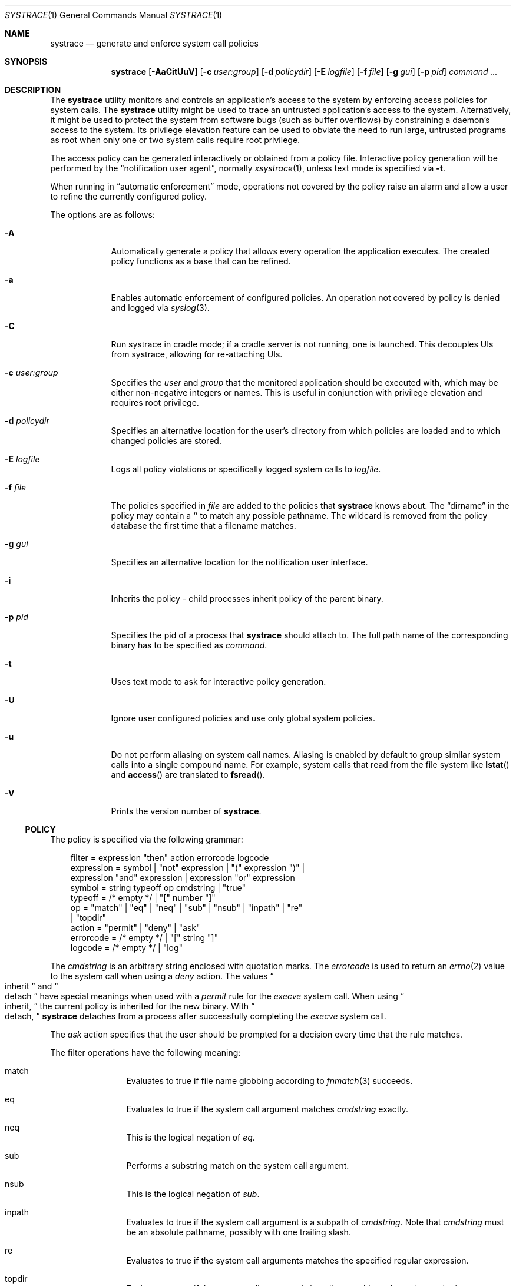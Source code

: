 .\"	$NetBSD: systrace.1,v 1.35 2006/12/23 09:43:47 wiz Exp $
.\"	$OpenBSD: systrace.1,v 1.27 2002/08/05 23:27:53 provos Exp $
.\"
.\" Copyright 2002 Niels Provos <provos@citi.umich.edu>
.\" All rights reserved.
.\"
.\" Redistribution and use in source and binary forms, with or without
.\" modification, are permitted provided that the following conditions
.\" are met:
.\" 1. Redistributions of source code must retain the above copyright
.\"    notice, this list of conditions and the following disclaimer.
.\" 2. Redistributions in binary form must reproduce the above copyright
.\"    notice, this list of conditions and the following disclaimer in the
.\"    documentation and/or other materials provided with the distribution.
.\" 3. All advertising materials mentioning features or use of this software
.\"    must display the following acknowledgement:
.\"      This product includes software developed by Niels Provos.
.\" 4. The name of the author may not be used to endorse or promote products
.\"    derived from this software without specific prior written permission.
.\"
.\" THIS SOFTWARE IS PROVIDED BY THE AUTHOR ``AS IS'' AND ANY EXPRESS OR
.\" IMPLIED WARRANTIES, INCLUDING, BUT NOT LIMITED TO, THE IMPLIED WARRANTIES
.\" OF MERCHANTABILITY AND FITNESS FOR A PARTICULAR PURPOSE ARE DISCLAIMED.
.\" IN NO EVENT SHALL THE AUTHOR BE LIABLE FOR ANY DIRECT, INDIRECT,
.\" INCIDENTAL, SPECIAL, EXEMPLARY, OR CONSEQUENTIAL DAMAGES (INCLUDING, BUT
.\" NOT LIMITED TO, PROCUREMENT OF SUBSTITUTE GOODS OR SERVICES; LOSS OF USE,
.\" DATA, OR PROFITS; OR BUSINESS INTERRUPTION) HOWEVER CAUSED AND ON ANY
.\" THEORY OF LIABILITY, WHETHER IN CONTRACT, STRICT LIABILITY, OR TORT
.\" (INCLUDING NEGLIGENCE OR OTHERWISE) ARISING IN ANY WAY OUT OF THE USE OF
.\" THIS SOFTWARE, EVEN IF ADVISED OF THE POSSIBILITY OF SUCH DAMAGE.
.\"
.\" Manual page, using -mandoc macros
.\"
.Dd December 10, 2006
.Dt SYSTRACE 1
.Os
.Sh NAME
.Nm systrace
.Nd generate and enforce system call policies
.Sh SYNOPSIS
.Nm systrace
.Bk -words
.Op Fl AaCitUuV
.Op Fl c Ar user:group
.Op Fl d Ar policydir
.Op Fl E Ar logfile
.Op Fl f Ar file
.Op Fl g Ar gui
.Op Fl p Ar pid
.Ar command ...
.Ek
.Sh DESCRIPTION
The
.Nm
utility monitors and controls an application's access to the system by
enforcing access policies for system calls.
The
.Nm
utility might be used to trace an untrusted application's access to
the system.
Alternatively, it might be used to protect the system
from software bugs (such as buffer overflows) by constraining a
daemon's access to the system.
Its privilege elevation feature can be used to obviate the
need to run large, untrusted programs as root when only one or two
system calls require root privilege.
.Pp
The access policy can be generated interactively or obtained from a
policy file.
Interactive policy generation will be performed by the
.Dq notification user agent ,
normally
.Xr xsystrace 1 ,
unless text mode is specified via
.Fl t .
.Pp
When running in
.Dq automatic enforcement
mode, operations not covered by the policy raise an alarm and
allow a user to refine the currently configured policy.
.Pp
The options are as follows:
.Bl -tag -width Dfxfile
.It Fl A
Automatically generate a policy that allows every operation the
application executes.
The created policy functions as a base that can be refined.
.It Fl a
Enables automatic enforcement of configured policies.
An operation not covered by policy is denied and logged via
.Xr syslog 3 .
.It Fl C
Run systrace in cradle mode; if a cradle server is not running, one is
launched.
This decouples UIs from systrace, allowing for re-attaching UIs.
.It Fl c Ar user:group
Specifies the
.Va user
and
.Va group
that the monitored application should be executed with,
which may be either non-negative integers or names.
This is useful in conjunction with privilege elevation and requires
root privilege.
.It Fl d Ar policydir
Specifies an alternative location for the user's directory from
which policies are loaded and to which changed policies are stored.
.It Fl E Ar logfile
Logs all policy violations or specifically logged system calls to
.Ar logfile .
.It Fl f Ar file
The policies specified in
.Ar file
are added to the policies that
.Nm
knows about.
The
.Dq dirname
in the policy may contain a
.Sq \*
to match any possible pathname.
The wildcard is removed from the policy database the first time that a
filename matches.
.It Fl g Ar gui
Specifies an alternative location for the notification user interface.
.It Fl i
Inherits the policy \- child processes inherit policy of the parent binary.
.It Fl p Ar pid
Specifies the pid of a process that
.Nm
should attach to.
The full path name of the corresponding binary has to be specified
as
.Ar command .
.It Fl t
Uses text mode to ask for interactive policy generation.
.It Fl U
Ignore user configured policies and use only global system policies.
.It Fl u
Do not perform aliasing on system call names.
Aliasing is enabled by default to group similar system calls into a
single compound name.
For example, system calls that read from the file system like
.Fn lstat
and
.Fn access
are translated to
.Fn fsread .
.It Fl V
Prints the version number of
.Nm .
.El
.Ss POLICY
The policy is specified via the following grammar:
.Bd -literal -offset 3n
filter = expression "then" action errorcode logcode
expression = symbol | "not" expression | "(" expression ")" |
    expression "and" expression | expression "or" expression
symbol = string typeoff op cmdstring | "true"
typeoff = /* empty */ | "[" number "]"
op = "match" | "eq" | "neq" | "sub" | "nsub" | "inpath" | "re"
   | "topdir"
action = "permit" | "deny" | "ask"
errorcode = /* empty */ | "[" string "]"
logcode = /* empty */ | "log"
.Ed
.Pp
The
.Va cmdstring
is an arbitrary string enclosed with quotation marks.
The
.Va errorcode
is used to return an
.Xr errno 2
value to the system call when using a
.Va deny
action.
The values
.Do
inherit
.Dc
and
.Do
detach
.Dc
have special meanings when used with a
.Va permit
rule for the
.Va execve
system call.
When using
.Do
inherit,
.Dc
the current policy is inherited for the new binary.
With
.Do
detach,
.Dc
.Nm
detaches from a process after successfully
completing
the
.Va execve
system call.
.Pp
The
.Va ask
action specifies that the user should be prompted for a decision
every time that the rule matches.
.Pp
The filter operations have the following meaning:
.Bl -hang -width Dinpath -offset AAA
.It match
Evaluates to true if file name globbing according to
.Xr fnmatch 3
succeeds.
.It eq
Evaluates to true if the system call argument matches
.Va cmdstring
exactly.
.It neq
This is the logical negation of
.Va eq .
.It sub
Performs a substring match on the system call argument.
.It nsub
This is the logical negation of
.Va sub .
.It inpath
Evaluates to true if the system call argument is a subpath of
.Va cmdstring .
Note that
.Va cmdstring
must be an absolute pathname, possibly with one trailing slash.
.It re
Evaluates to true if the system call arguments matches
the specified regular expression.
.It topdir
Evaluates to true if the system call argument is in a directory
hierarchy under
.Va cmdstring .
.El
.Pp
By appending the
.Va log
statement to a rule, a matching system call and its arguments
is logged to
.Xr syslog 3 .
This is useful, for example, to log all invocations of the
.Va execve
system call.
.Pp
Policy entries may contain an appended predicate.
Predicates have the following format:
.Bd -literal -offset 3n
", if" {"user", "group"} {"=", "!=", "\*[Lt]", "\*[Gt]" } {number, string}
.Ed
.Pp
A rule is added to the configured policy only if its predicate
evaluates to true.
.Pp
The environment variables
.Ev $HOME ,
.Ev $USER
and
.Ev $CWD
are substituted in rules.
Comments, begun by an unquoted
.Sq \&#
character and continuing to the end of the line, are ignored.
.Sh PRIVILEGE ELEVATION
With
.Nm
it is possible to remove setuid or setgid binaries, and use the
privilege elevation feature instead.
Single system calls can be executed with higher privileges if
specified by the policy.
For example,
.Bd -literal -offset 3n
native-bind: sockaddr eq "inet-[0.0.0.0]:22" then permit as root
.Ed
.Pp
allows an unprivileged application to bind to a reserved port.
Privilege elevation requires that the
.Nm
process is executed as root.
.Pp
The following statements can be appended after the
.Va permit
in a policy to elevate the privileges for the matching system call:
.Bd -literal -offset 3n
as user
as user:group
as :group
.Ed
.Pp
The effective
.Va uid
and
.Va gid
are elevated only for the duration of the system call, and are restored
to the old values afterwards (except for the
.Va seteuid
or
.Va setegid
system calls).
.Sh FILES
.Bl -tag -width xHOME/xsystrace -compact
.It Pa /dev/systrace
systrace device
.It Pa /etc/systrace
global systrace policies
.It Pa $HOME/.systrace
user specified policies, one per binary, with slashes in the full pathname
replaced by the underscore character.
.El
.Sh EXAMPLES
An excerpt from a sample
.Xr ls 1
policy might look as follows:
.Bd -literal -offset 2n
Policy: /bin/ls, Emulation: native
[...]
   native-fsread: filename eq "$HOME" then permit
   native-fchdir: permit
[...]
   native-fsread: filename eq "/tmp" then permit
   native-stat: permit
   native-fsread: filename match "$HOME/*" then permit
   native-fsread: filename eq "/etc/pwd.db" then permit
[...]
   native-fsread: filename eq "/etc" then deny[eperm], if group != wheel
.Ed
.Sh SEE ALSO
.Xr systrace 4
.Sh HISTORY
The
.Nm
utility first appeared in
.Ox 3.2 ,
and then in
.\" NEXTRELEASE
.Nx 2.0 .
.Sh AUTHORS
The
.Nm
utility was developed by Niels Provos.
.Sh BUGS
Applications that use clone()-like system calls to share the complete
address space between processes may be able to replace system call
arguments after they have been evaluated by
.Nm
and escape policy enforcement.
